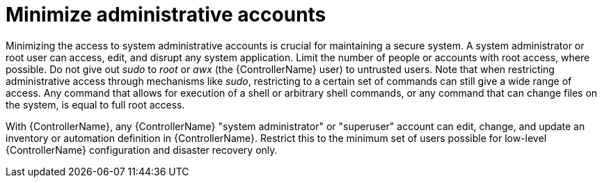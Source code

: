 [id="controller-minimize-administrative-accounts"]

= Minimize administrative accounts

Minimizing the access to system administrative accounts is crucial for maintaining a secure system. 
A system administrator or root user can access, edit, and disrupt any system application. 
Limit the number of people or accounts with root access, where possible. 
Do not give out _sudo_ to _root_ or _awx_ (the {ControllerName} user) to untrusted users. 
Note that when restricting administrative access through mechanisms like _sudo_, restricting to a certain set of commands can still give a wide range of access. 
Any command that allows for execution of a shell or arbitrary shell commands, or any command that can change files on the system, is equal to full root access.

With {ControllerName}, any {ControllerName} "system administrator" or "superuser" account can edit, change, and update an inventory or automation definition in {ControllerName}. 
Restrict this to the minimum set of users possible for low-level {ControllerName} configuration and disaster recovery only.

